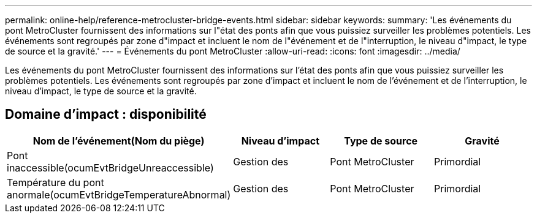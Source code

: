---
permalink: online-help/reference-metrocluster-bridge-events.html 
sidebar: sidebar 
keywords:  
summary: 'Les événements du pont MetroCluster fournissent des informations sur l"état des ponts afin que vous puissiez surveiller les problèmes potentiels. Les événements sont regroupés par zone d"impact et incluent le nom de l"événement et de l"interruption, le niveau d"impact, le type de source et la gravité.' 
---
= Événements du pont MetroCluster
:allow-uri-read: 
:icons: font
:imagesdir: ../media/


[role="lead"]
Les événements du pont MetroCluster fournissent des informations sur l'état des ponts afin que vous puissiez surveiller les problèmes potentiels. Les événements sont regroupés par zone d'impact et incluent le nom de l'événement et de l'interruption, le niveau d'impact, le type de source et la gravité.



== Domaine d'impact : disponibilité

[cols="1a,1a,1a,1a"]
|===
| Nom de l'événement(Nom du piège) | Niveau d'impact | Type de source | Gravité 


 a| 
Pont inaccessible(ocumEvtBridgeUnreaccessible)
 a| 
Gestion des
 a| 
Pont MetroCluster
 a| 
Primordial



 a| 
Température du pont anormale(ocumEvtBridgeTemperatureAbnormal)
 a| 
Gestion des
 a| 
Pont MetroCluster
 a| 
Primordial

|===